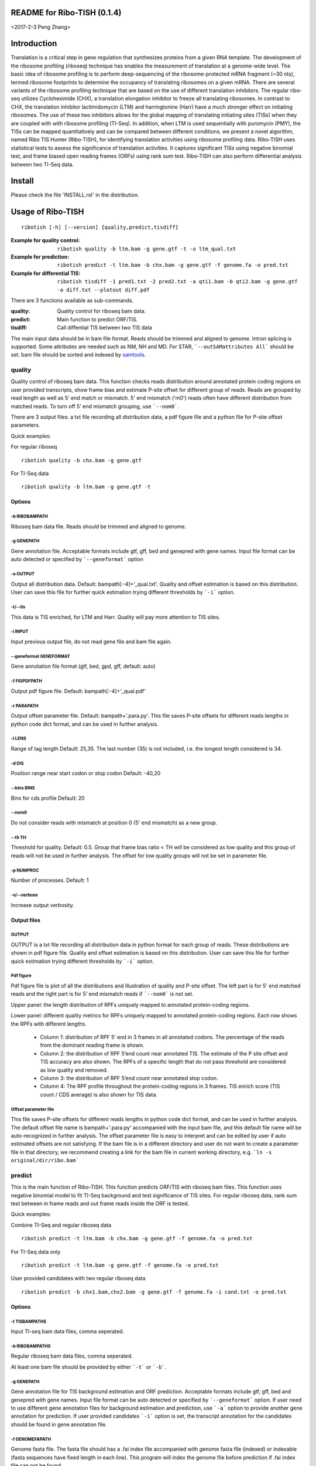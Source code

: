 README for Ribo-TISH (0.1.4)
==================================
<2017-2-3 Peng Zhang>

Introduction
============

Translation is a critical step in gene regulation that synthesizes proteins from a given RNA template. The development of the ribosome profiling (riboseq) technique has enables the measurement of translation at a genome-wide level. The basic idea of ribosome profiling is to perform deep-sequencing of the ribosome-protected mRNA fragment (~30 nts), termed ribosome footprints to determine the occupancy of translating ribosomes on a given mRNA. There are several variants of the ribosome profiling technique that are based on the use of different translation inhibitors. The regular ribo-seq utilizes Cycloheximide (CHX), a translation elongation inhibitor to freeze all translating ribosomes. In contrast to CHX, the translation inhibitor lactimidomycin (LTM) and harringtonine (Harr) have a much stronger effect on initiating ribosomes. The use of these two inhibitors allows for the global mapping of translating initiating sites (TISs) when they are coupled with with ribosome profiling (TI-Seq). In addition, when LTM is used sequentially with puromycin (PMY), the TISs can be mapped quantitatively and can be compared between different conditions.
we present a novel algorithm, named Ribo TIS Hunter (Ribo-TISH), for identifying translation activities using ribosome profiling data. Ribo-TISH uses statistical tests to assess the significance of translation activities. It captures significant TISs using negative binomial test, and frame biased open reading frames (ORFs) using rank sum test. Ribo-TISH can also perform differential analysis between two TI-Seq data.

Install
=======

Please check the file 'INSTALL.rst' in the distribution.

Usage of Ribo-TISH
========================

::

  ribotish [-h] [--version] {quality,predict,tisdiff}

:Example for quality control: ``ribotish quality -b ltm.bam -g gene.gtf -t -o ltm_qual.txt``

:Example for prediction: ``ribotish predict -t ltm.bam -b chx.bam -g gene.gtf -f genome.fa -o pred.txt``

:Example for differential TIS: ``ribotish tisdiff -1 pred1.txt -2 pred2.txt -a qti1.bam -b qti2.bam -g gene.gtf -o diff.txt --plotout diff.pdf``

There are 3 functions available as sub-commands.

:quality:	Quality control for riboseq bam data.
:predict:	Main function to predict ORF/TIS.
:tisdiff:	Call diffential TIS between two TIS data

The main input data should be in bam file format. Reads should be trimmed and aligned to genome. Intron splicing is supported. Some attributes are needed such as NM, NH and MD. For STAR, ```--outSAMattributes All``` should be set. bam file should be sorted and indexed by samtools_.

.. _samtools: https://github.com/samtools/samtools


quality
~~~~~~~

Quality control of riboseq bam data. This function checks reads distribution around annotated protein coding regions on user provided transcripts, show frame bias and estimate P-site offset for different group of reads. Reads are grouped by read length as well as 5' end match or mismatch. 5' end mismatch ('m0') reads often have different distribution from matched reads. To turn off 5' end mismatch grouping, use ```--nom0```. 

There are 3 output files: a txt file recording all distribution data, a pdf figure file and a python file for P-site offset parameters. 

Quick examples:

For regular riboseq
::

  ribotish quality -b chx.bam -g gene.gtf

For TI-Seq data
::

  ribotish quality -b ltm.bam -g gene.gtf -t

Options
--------------

-b RIBOBAMPATH
``````````````

Riboseq bam data file. Reads should be trimmed and aligned to genome.

-g GENEPATH
```````````

Gene annotation file. Acceptable formats include gtf, gff, bed and genepred with gene names. Input file format can be auto detected or specified by ```--geneformat``` option


-o OUTPUT
`````````

Output all distribution data. Default: bampath[:-4]+'_qual.txt'. Quality and offset estimation is based on this distribution. User can save this file for further quick estimation trying different thresholds by ```-i``` option.

-t/--tis
````````

This data is TIS enriched, for LTM and Harr. Quality will pay more attention to TIS sites.

-i INPUT
````````

Input previous output file, do not read gene file and bam file again.

--geneformat GENEFORMAT
```````````````````````

Gene annotation file format (gtf, bed, gpd, gff, default: auto)

-f FIGPDFPATH
`````````````

Output pdf figure file. Default: bampath[:-4]+'_qual.pdf'

-r PARAPATH
```````````

Output offset parameter file. Default: bampath+'.para.py'. This file saves P-site offsets for different reads lengths in python code dict format, and can be used in further analysis.

-l LENS
```````

Range of tag length Default: 25,35. The last number (35) is not included, i.e. the longest length considered is 34.

-d DIS
``````

Position range near start codon or stop codon Default: -40,20

--bins BINS
```````````

Bins for cds profile Default: 20

--nom0
```````````

Do not consider reads with mismatch at position 0 (5' end mismatch) as a new group.

--th TH
```````

Threshold for quality. Default: 0.5. Group that frame bias ratio < TH will be considered as low quality and this group of reads will not be used in further analysis. The offset for low quality groups will not be set in parameter file.

-p NUMPROC
``````````

Number of processes. Default: 1

-v/--verbose
`````````````

Increase output verbosity.


Output files
------------

OUTPUT
```````

OUTPUT is a txt file recording all distribution data in python format for each group of reads. These distributions are shown in pdf figure file. Quality and offset estimation is based on this distribution. User can save this file for further quick estimation trying different thresholds by ```-i``` option.

Pdf figure
``````````

Pdf figure file is plot of all the distributions and illustration of quality and P-site offset. The left part is for 5' end matched reads and the right part is for 5' end mismatch reads if ```--nom0``` is not set. 

Upper panel: the length distribution of RPFs uniquely mapped to annotated protein-coding regions.

Lower panel: different quality metrics for RPFs uniquely mapped to annotated protein-coding regions.
Each row shows the RPFs with different lengths.

 - Column 1: distribution of RPF 5’ end in 3 frames in all annotated codons. The percentage of the reads from the dominant reading frame is shown. 
 - Column 2: the distribution of RPF 5’end count near annotated TIS. The estimate of the P site offset and TIS accuracy are also shown. The RPFs of a specific length that do not pass threshold are considered as low quality and removed.              
 - Column 3: the distribution of RPF 5’end count near annotated stop codon. 
 - Column 4: The RPF profile throughout the protein-coding regions in 3 frames. TIS enrich score (TIS count / CDS average) is also shown for TIS data.



Offset parameter file
`````````````````````

This file saves P-site offsets for different reads lengths in python code dict format, and can be used in further analysis. The default offset file name is bampath+'.para.py' accompanied with the input bam file, and this default file name will be auto-recognized in further analysis. The offset parameter file is easy to interpret and can be edited by user if auto estimated offsets are not satisfying. If the bam file is in a different directory and user do not want to create a parameter file in that directory, we recommend creating a link for the bam file in current working directory, e.g. ```ln -s original/dir/ribo.bam```

predict
~~~~~~~

This is the main function of Ribo-TISH. This function predicts ORF/TIS with riboseq bam files. This function uses negative binomial model to fit TI-Seq background and test significance of TIS sites. For regular riboseq data, rank sum test between in frame reads and out frame reads inside the ORF is tested.

Quick examples:

Combine TI-Seq and regular riboseq data
::

  ribotish predict -t ltm.bam -b chx.bam -g gene.gtf -f genome.fa -o pred.txt

For TI-Seq data only
::

  ribotish predict -t ltm.bam -g gene.gtf -f genome.fa -o pred.txt

User provided candidates with two regular riboseq data
::

  ribotish predict -b chx1.bam,chx2.bam -g gene.gtf -f genome.fa -i cand.txt -o pred.txt

Options
--------------

-t TISBAMPATHS
``````````````

Input TI-seq bam data files, comma seperated.

-b RIBOBAMPATHS
```````````````

Regular riboseq bam data files, comma seperated. 

At least one bam file should be provided by either ```-t``` or ```-b```.

-g GENEPATH
```````````

Gene annotation file for TIS background estimation and ORF prediction. Acceptable formats include gtf, gff, bed and genepred with gene names. Input file format can be auto detected or specified by ```--geneformat``` option. 
If user need to use different gene annotation files for background estimation and prediction, use ```-a``` option to provide another gene annotation for prediction. If user provided candidates ```-i``` option is set, the transcript annotation for the candidates should be found in gene annotation file.

-f GENOMEFAPATH
```````````````

Genome fasta file. The fasta file should has a .fai index file accompanied with genome fasta file (indexed) or indexable (fasta sequences have fixed length in each line). This program will index the genome file before prediction if .fai index file can not be found.

-o OUTPUT
`````````

Output all possible ORF results that fit the thresholds. 


-i INPUT
````````

Only test input candidate ORFs, format: 

=======  =====  =====
transID  start  stop 
=======  =====  =====

Start, stop position is 0 based, half open. Stop - start should be multiples of 3. Transcript should be found in gene annotation file.

--geneformat GENEFORMAT
```````````````````````

Gene annotation file format (gtf, bed, gpd, gff, default: auto)

--tispara TISPARA
`````````````````

Input P-site offset parameter files for ```-t``` bam files. The default parameter files are bampath+'.para.py' for each bam file, which is generated in ```ribotish quality``` function. To use this option, each bam file should be provided with a file, and file names are separated with comma. If no parameter file is found, default offset 12 will apply for all reads in the bam data.

--ribopara RIBOPARA
```````````````````

Input P-site offset parameter files for ```-b``` bam files. Same as ```--tispara``` option.

--nparts NPARTS
```````````````

Group transcript according to TIS reads density quantile. Default: 10.

TIS background estimation uses ORF in-frame read counts to estimate negative binomial parameters. Since different transcripts have different expression levels, the background is different for highly expressed and lowly expressed transcripts. Ribo-TISH groups expressed transcripts into N parts based on TIS reads density of the transcript. Each transcript group have same total number of TIS reads.

-e ESTPATH
``````````

Output TIS background estimation result. If only one bam file is provided by ```-t``` option, the default file name is tisbampath+'.bgest.txt'. If multiple TIS data provided, the default file name is tisBackground.txt
The result file contains negative binomial parameters, group levels and thresholds for each group.

-s INESTPATH
````````````

Input background estimation result file instead of instant estimation. By default, if only one bam file is provided by ```-t``` option, the program will first look for file name tisbampath+'.bgest.txt'. If this file exists, background parameters in this file will be used. Otherwise, TIS background estimation will run and generate a result file according to ```-e``` option.


-a AGENEPATH
````````````

Another gene annotation file for ORF prediction instead of ```-g``` gene file

--alt
`````

Use alternative start codons. If set, all codons with 1 base different from ATG will be considered as start codon in ORF finding. Affect both TIS background estimation and prediction. Do not affect ```-i``` mode prediction. To customize alt start codons, use ```--altcodons```.


--altcodons ALTCODONS
`````````````````````

Use provided alternative start codons, comma seperated, e.g. ```--altcodons CTG,GTG,ACG```. Turn on ```--alt``` option. Do not need to provide 'ATG'. Do not support 'N' bases.

--tis2ribo
``````````

Add TIS bam counts to regular riboseq counts. Use TIS data also for ORF frame test. This option will be turned on automatically if ```-b``` is not provided.

--harr
``````

The data is treated with harringtonine (instead of LTM). For Harr data, the reads at TIS sites are not as focus as LTM reads. Reads in flanking region (default 15 codons) of TIS will not be used for TIS background estimation. To customize flanking size, use ```--harrwidth```.


--harrwidth HARRWIDTH
`````````````````````

Flanking region for harr data, in codons. Default: 15. Turn on ```--harr``` option.

--enrichtest
````````````

Use enrich test instead of frame test. Enrich test is rank sum test between in-frame reads inside ORF and same frame reads outside ORF.

--nocompatible
``````````````

Do not require reads compatible with transcript splice junctions. 

--minaalen MINAALEN
```````````````````

Minimum amino acid length of candidate ORF, Default: 6.

--genefilter GENEFILTER
```````````````````````

Only process given genes. Comma separated. 

--tpth TPTH
```````````

TIS p value threshold. Default: 0.05.

--fpth FPTH
```````````

Frame p value threshold. Default: 0.05.

--minpth MINPTH
```````````````

At least one of TIS or frame p value should be lower than this threshold. Default: 0.05.

--fspth FSPTH
`````````````

Fisher's p value threshold. Default: 0.05.

--fsqth FSQTH
`````````````

Fisher's FDR q value threshold. Default: 1.

-p NUMPROC
``````````

Number of processes. Default: 1

-v/--verbose
`````````````

Increase output verbosity.


Output files
------------

OUTPUT
```````
The output is a txt file all possible ORF results that fit the thresholds. Some of the columns are:

:GenomePos:	Genome position and strand of TIS site, 0 based, half open
:Start:		TIS of the ORF on transcript
:stop:		3' end of stop codon on transcript
:TisType:	Relative position of this TIS to annotated ORF of the transcript. 'Novel' if no ORF annotation.
:TISGroup:	Group of the transcript for TIS background estimation
:TISCount:	Number of reads with P-site at TIS site
:TISPvalue:	One tailed negative binomial test p-value for TISCount (TIS test)
:RiboPvalue:	One tailed rank sum test p-value for regular riboseq frame bias inside ORF (frame test)
:RiboPStatus:	For all ORFs sharing same stop codon, 'T' means top (best) p-value, 'L' means local best p-value, 'N' means other. All 'N' in ```-i``` mode.
:FisherPvalue:	Combination of TIS and Ribo p-values using Fisher's method
:TISQvalue:	BH correction q-value of TIS test
:RiboQvalue:	BH correction q-value of frame test
:FisherQvalue:	BH correction q-value of Fisher's p-value
:AALen:		Amino acid length of the ORF

tisdiff
~~~~~~~

This is the function for differential TIS dentification. This function uses two different TIS test results generated by ```ribotish predict``` using different QTI-Seq data. First a normalization factor is estimated by Trimmed Mean of M values (TMM) method on common significant TIS counts in the two results. Then binomial test p-value and fold change are calculated.

Quick examples:

::

  ribotish tisdiff -1 pred1.txt -2 pred2.txt -a qti1.bam -b qti2.bam -g gene.gtf -o diff.txt --plotout diff.pdf

Options
--------------

-1 TIS1PATH, -2 TIS2PATH
````````````````````````

Predict result of group 1 & 2 TIS data

-a TIS1BAMPATHS, -b TIS1BAMPATHS
````````````````````````````````

Group 1 & 2 TIS riboseq bam files, comma seperated

-g GENEPATH
```````````

Gene annotation file. Acceptable formats include gtf, gff, bed and genepred with gene names. Input file format can be auto detected or specified by ```--geneformat``` option. 

-o OUTPUT
`````````

Output result file


--geneformat GENEFORMAT
```````````````````````

Gene annotation file format (gtf, bed, gpd, gff, default: auto)

--tis1para TIS1PARA, --tis2para TIS2PARA
````````````````````````````````````````

Input P-site offset parameter files for group 1 & 2 bam files. The default parameter files are bampath+'.para.py' for each bam file, which is generated in ```ribotish quality``` function. To use this option, each bam file should be provided with a file, and file names are separated with comma. If no parameter file is found, default offset 12 will apply for all reads in the bam data.


--nocompatible
``````````````

Do not require reads compatible with transcript splice junctions. 

--plotout PLOTOUT
`````````````````

Scatter plot output pdf file.

--figsize FIGSIZE
`````````````````

Scatter plot figure size. Default: 8,8.

-f FOLDCHANGE
`````````````

Minimum fold change threshold. Default: 1.5.

--pth PTH
```````````

Input TIS p value threshold. Default: 0.05.

--qth QTH
```````````

Input TIS q value threshold. Default: 0.1.

--opth OPTH
```````````

Output TIS diff p value threshold. Default: 0.05.

--oqth OQTH
```````````

Output TIS diff q value threshold. Default: 0.1.

-p NUMPROC
``````````

Number of processes. Default: 1

-v/--verbose
`````````````

Increase output verbosity.


Output files
------------

OUTPUT
```````
The output is a txt file all differential TIS results that fit the thresholds. Some of the columns are:

:FoldChange:	Fold change value after normalization, 'None' if either count is 0
:DiffPvalue:	Binomial differential test p-value, one tailed.
:DiffQvalue:	BH correction q-value of DiffPvalue
